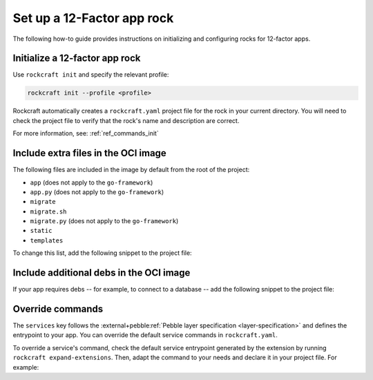 .. _set-up-web-app-rock:

Set up a 12-Factor app rock
***************************

The following how-to guide provides instructions on
initializing and configuring rocks for 12-factor apps.

Initialize a 12-factor app rock
-------------------------------

Use ``rockcraft init`` and specify the relevant profile:

.. code-block:: bash

    rockcraft init --profile <profile>

Rockcraft automatically creates a ``rockcraft.yaml`` project file
for the rock in your current directory. You will need to check the project
file to verify that the rock's name and description are correct.

.. tabs::

    .. group-tab:: Django

        .. code-block:: bash

            rockcraft init --profile django-framework

    .. group-tab:: ExpressJS

        .. code-block:: bash

            rockcraft init --profile expressjs-framework

    .. group-tab:: FastAPI

        .. code-block:: bash

            rockcraft init --profile fastapi-framework

    .. group-tab:: Flask

        .. code-block:: bash

            rockcraft init --profile flask-framework

    .. group-tab:: Go

        .. code-block:: bash

            rockcraft init --profile go-framework


For more information, see: :ref:`ref_commands_init`

Include extra files in the OCI image
------------------------------------

The following files are included in the image by default from
the root of the project:

- ``app`` (does not apply to the ``go-framework``)
- ``app.py`` (does not apply to the ``go-framework``)
- ``migrate``
- ``migrate.sh``
- ``migrate.py`` (does not apply to the ``go-framework``)
- ``static``
- ``templates``

To change this list, add the following snippet to the project file:

.. tabs::

   .. group-tab:: Flask

      .. code-block:: yaml
         :caption: rockcraft.yaml

           parts:
             flask-framework/install-app:
               prime:
                 - flask/app/.env
                 - flask/app/app.py
                 - flask/app/webapp
                 - flask/app/templates
                 - flask/app/static

      Note the ``flask/app/`` prefix that is required followed by the relative path to
      the project root.

   .. group-tab:: Django

      N/A

   .. group-tab:: FastAPI

      .. code-block:: yaml
         :caption: rockcraft.yaml

           parts:
             fastapi-framework/install-app:
               prime:
                 - app/.env
                 - app/app.py
                 - app/webapp
                 - app/templates
                 - app/static

      Note the ``app/`` prefix that is required followed by the relative path to
      the project root.

   .. group-tab:: Go

      .. code-block:: yaml
         :caption: rockcraft.yaml

           parts:
             go-framework/assets:
               prime:
                 - app/templates
                 - app/static
                 - app/migrate.sh

      Note the ``app/`` prefix that is required followed by the relative path to
      the project root.

Include additional debs in the OCI image
----------------------------------------

If your app requires debs -- for example, to connect to a database -- add the
following snippet to the project file:

.. tabs::

   .. group-tab:: Flask

      .. code-block:: yaml
         :caption: rockcraft.yaml

           parts:
             flask-framework/dependencies:
               stage-packages:
                 # list required packages or slices for your flask application below.
                 - libpq-dev

   .. group-tab:: Django

      .. code-block:: yaml
         :caption: rockcraft.yaml

           parts:
             django-framework/dependencies:
               stage-packages:
                 # list required packages or slices for your Django application below.
                 - libpq-dev

   .. group-tab:: FastAPI

      .. code-block:: yaml
         :caption: rockcraft.yaml

           parts:
             fastapi-framework/dependencies:
               stage-packages:
                 # list required packages or slices for your FastAPI application below.
                 - libpq-dev

   .. group-tab:: Go

      .. code-block:: yaml
         :caption: rockcraft.yaml

           parts:
             runtime-debs:
               plugin: nil
               stage-packages:
                 - postgresql-client

      For the ``go-framework`` extension, a deb could be needed for example to use an external command in the migration process.


Override commands
-----------------

The ``services`` key follows the :external+pebble:ref:`Pebble layer specification
<layer-specification>` and defines the entrypoint to your app.
You can override the default service commands in ``rockcraft.yaml``. 

To override a service's command, check the default service
entrypoint generated by the extension by running ``rockcraft expand-extensions``.
Then, adapt the command to your needs and declare it in your project file. For
example:

.. tabs::

   .. group-tab:: Flask

      .. code-block:: yaml
         :caption: Output of ``rockcraft expand-extensions``

         # ...

         services:
           flask:
             override: replace
             command: /bin/python3 -m gunicorn -c /flask/gunicorn.conf.py app:app -k [ sync ]
             startup: enabled
             after:
               - statsd-exporter
             user: _daemon_

      To limit the maximum number of pending connections in Gunicorn to 1024, add the
      following lines to your project file.

      .. code-block:: yaml
         :caption: rockcraft.yaml

           services:
             flask:
               command: /bin/python3 -m gunicorn -c /flask/gunicorn.conf.py app:app --backlog 1024
                 -k [ sync ]

   .. group-tab:: Django

      .. code-block:: yaml
         :caption: Output of ``rockcraft expand-extensions``

           ...
           services:
             django:
               override: replace
               command: /bin/python3 -m gunicorn -c /django/gunicorn.conf.py django_hello_world.wsgi:application
                 -k [ sync ]
               startup: enabled
               after:
                 - statsd-exporter
               user: _daemon_
           ...

      To limit the maximum number of pending connections in ``Gunicorn`` to 1024, add the following
      lines to ``rockcraft.yaml``.

      .. code-block:: yaml
         :caption: rockcraft.yaml

           services:
             django:
               command: /bin/python3 -m gunicorn -c /django/gunicorn.conf.py django_hello_world.wsgi:application
                 --backlog 1024 -k [ sync ]

   .. group-tab:: FastAPI

      .. code-block:: yaml
         :caption: Output of ``rockcraft expand-extensions``

           ...
           services:
             fastapi:
               override: replace
               command: /bin/python3 -m uvicorn app:app
               startup: enabled
               environment:
                 UVICORN_HOST: 0.0.0.0
               user: _daemon_
               working-dir: /app

      To limit the maximum number of pending connections in ``uvicorn`` to 1024, add the following
      lines to ``rockcraft.yaml``.

      .. code-block:: yaml
         :caption: rockcraft.yaml

           services:
             fastapi:
               command: /bin/python3 -m uvicorn app:app --backlog 1024

   .. group-tab:: Go

      .. code-block:: yaml
         :caption: Output of ``rockcraft expand-extensions``

           ...
           services:
             go:
               override: replace
               command: go-hello-world
               startup: enabled
               user: _daemon_
               working-dir: /app

      To pass the argument ``--example-arg`` to the main Go application, add the following lines
      to ``rockcraft.yaml``.

      .. code-block:: yaml
         :caption: rockcraft.yaml

           services:
             go:
               override: replace
               command: go-hello-world --example-arg

   .. group-tab:: ExpressJS

      .. code-block:: yaml
         :caption: Output of ``rockcraft expand-extensions``

           ...
           services:
             expressjs:
               override: replace
               command: npm start
               startup: enabled
               environment:
                 NODE_ENV: production
               user: _daemon_
               working-dir: /app


      To pass the argument ``--example-arg`` to the ExpressJS script, add the following lines
      to ``rockcraft.yaml``.

      .. code-block:: yaml
         :caption: rockcraft.yaml

           services:
             expressjs:
               command: npm start -- --example-arg

   .. group-tab:: Spring Boot

      .. code-block:: yaml
         :caption: Output of ``rockcraft expand-extensions``

           ...
           services:
             spring-boot:
               override: replace
               command: bash -c "java -jar *.jar"
               startup: enabled
               user: _daemon_
               working-dir: /app

      To enable a debug mode with a flag, add the following lines to ``rockcraft.yaml``.

      .. code-block:: yaml
         :caption: rockcraft.yaml

           services:
             spring-boot:
               command: bash -c "java -jar *.jar --debug"
